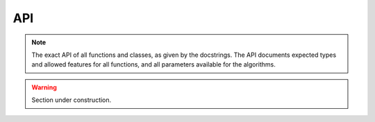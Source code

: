 API
===

.. note::

    The exact API of all functions and classes, as given by the docstrings.
    The API documents expected types and allowed features for all functions, and all parameters available for the algorithms.
    
.. warning:: 

   Section under construction.
